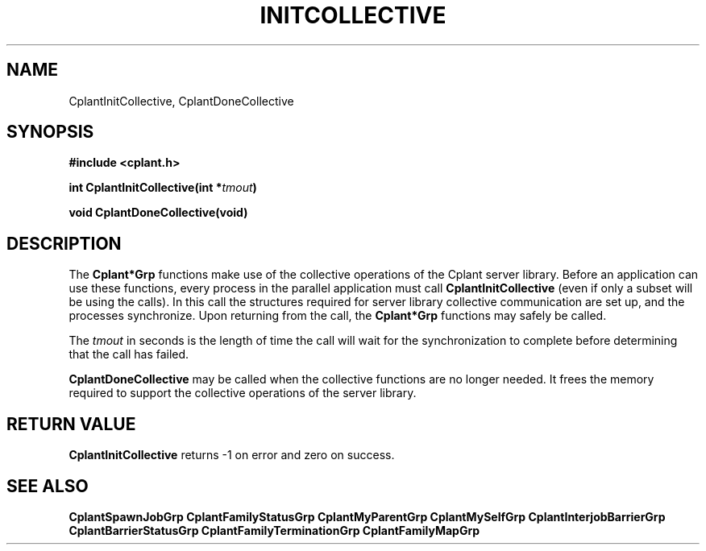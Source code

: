 .if n .ds Q \&"
.if t .ds Q ``
.if n .ds U \&"
.if t .ds U ''
.TH INITCOLLECTIVE 3 "20 November 2001" "CPLANT MANPAGE" "Cplant Runtime Libraries"
.tr \&
.nr bi 0
.nr ll 0
.nr el 0
.de Pp
.ie \\n(ll>0 \{\
.ie \\n(bi=1 \{\
.nr bi 0
.if \\n(t\\n(ll=0 \{.IP \\(bu\}
.if \\n(t\\n(ll=1 \{.IP \\n+(e\\n(el.\}
.\}
.el .sp 
.\}
.el \{\
.ie \\nh=1 \{\
.LP
.nr h 0
.\}
.el .PP 
.\}
..
.SH NAME
    

.Pp
CplantInitCollective, CplantDoneCollective
.SH SYNOPSIS
    

.Pp
\fB#include <cplant.h>\fP
.Pp
\fBint CplantInitCollective(int *\fP\fItmout\fP\fB)\fP
.Pp
\fBvoid CplantDoneCollective(void)\fP
.Pp
.SH DESCRIPTION
    

.Pp
The \fBCplant*Grp\fP functions make use of the collective
operations of the Cplant server library.  Before an application
can use these functions, every process in the parallel application
must call \fBCplantInitCollective\fP (even if only a subset 
will be using the calls).  In this call the structures
required for server library collective communication are set up,
and the processes synchronize.  Upon returning from the call,
the \fBCplant*Grp\fP functions may safely be called.
.Pp
The \fItmout\fP in seconds is the length of time the call will
wait for the synchronization to complete before determining that
the call has failed.
.Pp
\fBCplantDoneCollective\fP may be called when the collective
functions are no longer needed.  It frees the memory required
to support the collective operations of the server library.
.Pp
.Pp
.SH RETURN VALUE
    

.Pp
\fBCplantInitCollective\fP returns -1 on error and zero on success.
.SH SEE ALSO
    

.Pp
\fBCplantSpawnJobGrp\fP
\fBCplantFamilyStatusGrp\fP
\fBCplantMyParentGrp\fP
\fBCplantMySelfGrp\fP
\fBCplantInterjobBarrierGrp\fP
\fBCplantBarrierStatusGrp\fP
\fBCplantFamilyTerminationGrp\fP
\fBCplantFamilyMapGrp\fP
